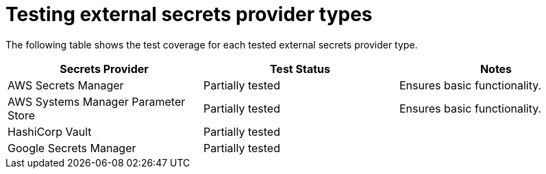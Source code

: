 // Module included in the following assemblies:
//
// * security/external_secrets_operator/index.adoc

:_mod-docs-content-type: CONCEPT
[id="external-secrets-test-coverage_{context}"]
= Testing external secrets provider types

The following table shows the test coverage for each tested external secrets provider type.

[cols="1,1,1",options="header"]
|===
| Secrets Provider
| Test Status
| Notes

| AWS Secrets Manager
| Partially tested
| Ensures basic functionality.

| AWS Systems Manager Parameter Store
| Partially tested
| Ensures basic functionality.

| HashiCorp Vault
| Partially tested
|

| Google Secrets Manager
| Partially tested
|
|===
